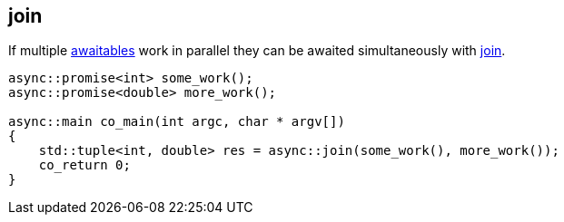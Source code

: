 [#tour-join]
== join

If multiple <<awaitable, awaitables>> work in parallel they can be awaited simultaneously with
<<join, join>>.

[source,cpp]
----
async::promise<int> some_work();
async::promise<double> more_work();

async::main co_main(int argc, char * argv[])
{
    std::tuple<int, double> res = async::join(some_work(), more_work());
    co_return 0;
}
----

